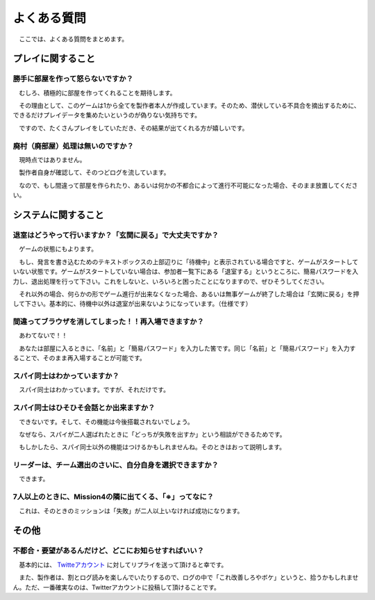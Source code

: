 よくある質問
============

　ここでは、よくある質問をまとめます。

プレイに関すること
----------------

勝手に部屋を作って怒らないですか？
**********************************

　むしろ、積極的に部屋を作ってくれることを期待します。

　その理由として、このゲームは1から全てを製作者本人が作成しています。そのため、潜伏している不具合を摘出するために、できるだけプレイデータを集めたいというのが偽りない気持ちです。

　ですので、たくさんプレイをしていただき、その結果が出てくれる方が嬉しいです。

廃村（廃部屋）処理は無いのですか？
************************

　現時点ではありません。

　製作者自身が確認して、そのつどログを流しています。

　なので、もし間違って部屋を作られたり、あるいは何かの不都合によって進行不可能になった場合、そのまま放置してください。

システムに関すること
--------------------

退室はどうやって行いますか？「玄関に戻る」で大丈夫ですか？
**********************************************************

　ゲームの状態にもよります。

　もし、発言を書き込むためのテキストボックスの上部辺りに「待機中」と表示されている場合ですと、ゲームがスタートしていない状態です。ゲームがスタートしていない場合は、参加者一覧下にある「退室する」というところに、簡易パスワードを入力し、退出処理を行って下さい。これをしないと、いろいろと困ったことになりますので、ぜひそうしてください。

　それ以外の場合、何らかの形でゲーム進行が出来なくなった場合、あるいは無事ゲームが終了した場合は「玄関に戻る」を押して下さい。基本的に、待機中以外は退室が出来ないようになっています。（仕様です）

間違ってブラウザを消してしまった！！再入場できますか？
******************************************************
　
　あわてないで！！

　あなたは部屋に入るときに、「名前」と「簡易パスワード」を入力した筈です。同じ「名前」と「簡易パスワード」を入力することで、そのまま再入場することが可能です。

スパイ同士はわかっていますか？
******************************

　スパイ同士はわかっています。ですが、それだけです。

スパイ同士はひそひそ会話とか出来ますか？
************************************

　できないです。そして、その機能は今後搭載されないでしょう。

　なぜなら、スパイが二人選ばれたときに「どっちが失敗を出すか」という相談ができるためです。

　もしかしたら、スパイ同士以外の機能はつけるかもしれませんね。そのときはおって説明します。


リーダーは、チーム選出のさいに、自分自身を選択できますか？
**********************************************************

　できます。

7人以上のときに、Mission4の隣に出てくる、「※」ってなに？
*********************************************************

　これは、そのときのミッションは「失敗」が二人以上いなければ成功になります。


その他
------------

不都合・要望があるんだけど、どこにお知らせすればいい？
*****************************************************
　基本的には、 `Twitteアカウント <http://twitter.com/resistancechat/>`_ に対してリプライを送って頂けると幸です。

　また、製作者は、割とログ読みを楽しんでいたりするので、ログの中で「これ改善しろやボケ」というと、拾うかもしれません。ただ、一番確実なのは、Twitterアカウントに投稿して頂けることです。
